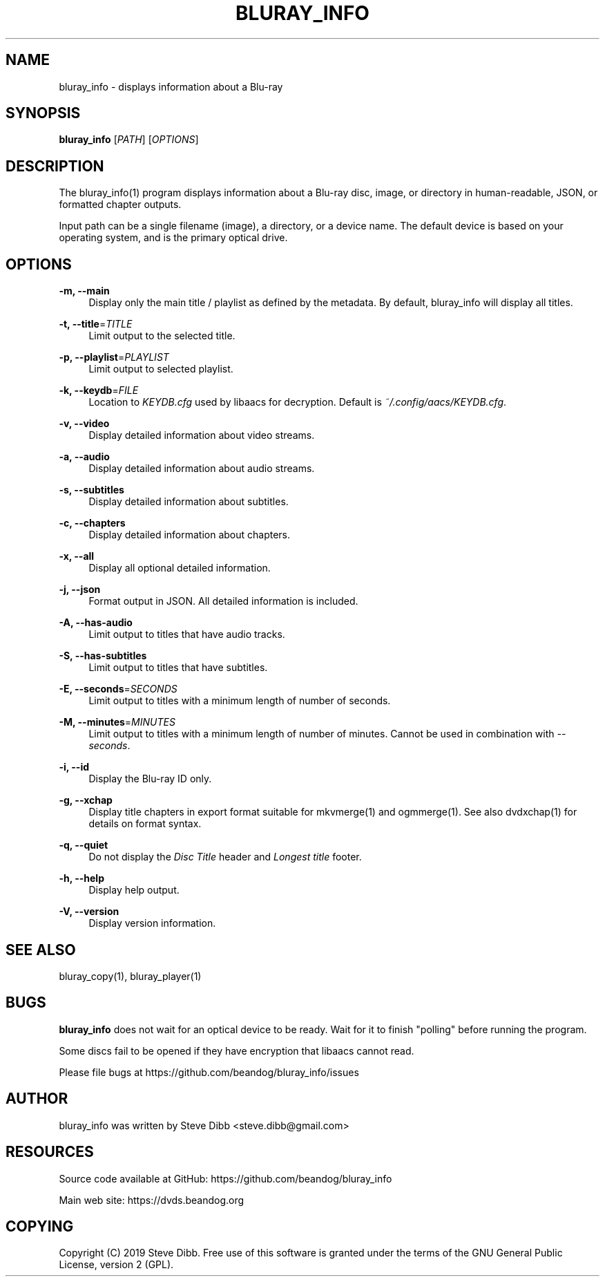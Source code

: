 '\" t
.\"     Title: bluray_info
.\"    Author: [see the "AUTHOR" section]
.\" Generator: DocBook XSL Stylesheets v1.79.1 <http://docbook.sf.net/>
.\"      Date: 05/28/2019
.\"    Manual: \ \&
.\"    Source: \ \&
.\"  Language: English
.\"
.TH "BLURAY_INFO" "1" "05/28/2019" "\ \&" "\ \&"
.\" -----------------------------------------------------------------
.\" * Define some portability stuff
.\" -----------------------------------------------------------------
.\" ~~~~~~~~~~~~~~~~~~~~~~~~~~~~~~~~~~~~~~~~~~~~~~~~~~~~~~~~~~~~~~~~~
.\" http://bugs.debian.org/507673
.\" http://lists.gnu.org/archive/html/groff/2009-02/msg00013.html
.\" ~~~~~~~~~~~~~~~~~~~~~~~~~~~~~~~~~~~~~~~~~~~~~~~~~~~~~~~~~~~~~~~~~
.ie \n(.g .ds Aq \(aq
.el       .ds Aq '
.\" -----------------------------------------------------------------
.\" * set default formatting
.\" -----------------------------------------------------------------
.\" disable hyphenation
.nh
.\" disable justification (adjust text to left margin only)
.ad l
.\" -----------------------------------------------------------------
.\" * MAIN CONTENT STARTS HERE *
.\" -----------------------------------------------------------------
.SH "NAME"
bluray_info \- displays information about a Blu\-ray
.SH "SYNOPSIS"
.sp
\fBbluray_info\fR [\fIPATH\fR] [\fIOPTIONS\fR]
.SH "DESCRIPTION"
.sp
The bluray_info(1) program displays information about a Blu\-ray disc, image, or directory in human\-readable, JSON, or formatted chapter outputs\&.
.sp
Input path can be a single filename (image), a directory, or a device name\&. The default device is based on your operating system, and is the primary optical drive\&.
.SH "OPTIONS"
.PP
\fB\-m, \-\-main\fR
.RS 4
Display only the main title / playlist as defined by the metadata\&. By default, bluray_info will display all titles\&.
.RE
.PP
\fB\-t, \-\-title\fR=\fITITLE\fR
.RS 4
Limit output to the selected title\&.
.RE
.PP
\fB\-p, \-\-playlist\fR=\fIPLAYLIST\fR
.RS 4
Limit output to selected playlist\&.
.RE
.PP
\fB\-k, \-\-keydb\fR=\fIFILE\fR
.RS 4
Location to
\fIKEYDB\&.cfg\fR
used by libaacs for decryption\&. Default is
\fI~/\&.config/aacs/KEYDB\&.cfg\fR\&.
.RE
.PP
\fB\-v, \-\-video\fR
.RS 4
Display detailed information about video streams\&.
.RE
.PP
\fB\-a, \-\-audio\fR
.RS 4
Display detailed information about audio streams\&.
.RE
.PP
\fB\-s, \-\-subtitles\fR
.RS 4
Display detailed information about subtitles\&.
.RE
.PP
\fB\-c, \-\-chapters\fR
.RS 4
Display detailed information about chapters\&.
.RE
.PP
\fB\-x, \-\-all\fR
.RS 4
Display all optional detailed information\&.
.RE
.PP
\fB\-j, \-\-json\fR
.RS 4
Format output in JSON\&. All detailed information is included\&.
.RE
.PP
\fB\-A, \-\-has\-audio\fR
.RS 4
Limit output to titles that have audio tracks\&.
.RE
.PP
\fB\-S, \-\-has\-subtitles\fR
.RS 4
Limit output to titles that have subtitles\&.
.RE
.PP
\fB\-E, \-\-seconds\fR=\fISECONDS\fR
.RS 4
Limit output to titles with a minimum length of number of seconds\&.
.RE
.PP
\fB\-M, \-\-minutes\fR=\fIMINUTES\fR
.RS 4
Limit output to titles with a minimum length of number of minutes\&. Cannot be used in combination with
\fI\-\-seconds\fR\&.
.RE
.PP
\fB\-i, \-\-id\fR
.RS 4
Display the Blu\-ray ID only\&.
.RE
.PP
\fB\-g, \-\-xchap\fR
.RS 4
Display title chapters in export format suitable for mkvmerge(1) and ogmmerge(1)\&. See also dvdxchap(1) for details on format syntax\&.
.RE
.PP
\fB\-q, \-\-quiet\fR
.RS 4
Do not display the
\fIDisc Title\fR
header and
\fILongest title\fR
footer\&.
.RE
.PP
\fB\-h, \-\-help\fR
.RS 4
Display help output\&.
.RE
.PP
\fB\-V, \-\-version\fR
.RS 4
Display version information\&.
.RE
.SH "SEE ALSO"
.sp
bluray_copy(1), bluray_player(1)
.SH "BUGS"
.sp
\fBbluray_info\fR does not wait for an optical device to be ready\&. Wait for it to finish "polling" before running the program\&.
.sp
Some discs fail to be opened if they have encryption that libaacs cannot read\&.
.sp
Please file bugs at https://github\&.com/beandog/bluray_info/issues
.SH "AUTHOR"
.sp
bluray_info was written by Steve Dibb <steve\&.dibb@gmail\&.com>
.SH "RESOURCES"
.sp
Source code available at GitHub: https://github\&.com/beandog/bluray_info
.sp
Main web site: https://dvds\&.beandog\&.org
.SH "COPYING"
.sp
Copyright (C) 2019 Steve Dibb\&. Free use of this software is granted under the terms of the GNU General Public License, version 2 (GPL)\&.
